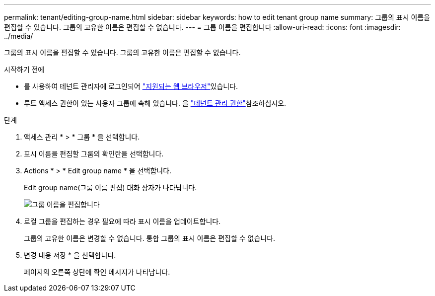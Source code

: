 ---
permalink: tenant/editing-group-name.html 
sidebar: sidebar 
keywords: how to edit tenant group name 
summary: 그룹의 표시 이름을 편집할 수 있습니다. 그룹의 고유한 이름은 편집할 수 없습니다. 
---
= 그룹 이름을 편집합니다
:allow-uri-read: 
:icons: font
:imagesdir: ../media/


[role="lead"]
그룹의 표시 이름을 편집할 수 있습니다. 그룹의 고유한 이름은 편집할 수 없습니다.

.시작하기 전에
* 를 사용하여 테넌트 관리자에 로그인되어 link:../admin/web-browser-requirements.html["지원되는 웹 브라우저"]있습니다.
* 루트 액세스 권한이 있는 사용자 그룹에 속해 있습니다. 을 link:tenant-management-permissions.html["테넌트 관리 권한"]참조하십시오.


.단계
. 액세스 관리 * > * 그룹 * 을 선택합니다.
. 표시 이름을 편집할 그룹의 확인란을 선택합니다.
. Actions * > * Edit group name * 을 선택합니다.
+
Edit group name(그룹 이름 편집) 대화 상자가 나타납니다.

+
image::../media/edit_group_name.png[그룹 이름을 편집합니다]

. 로컬 그룹을 편집하는 경우 필요에 따라 표시 이름을 업데이트합니다.
+
그룹의 고유한 이름은 변경할 수 없습니다. 통합 그룹의 표시 이름은 편집할 수 없습니다.

. 변경 내용 저장 * 을 선택합니다.
+
페이지의 오른쪽 상단에 확인 메시지가 나타납니다.


